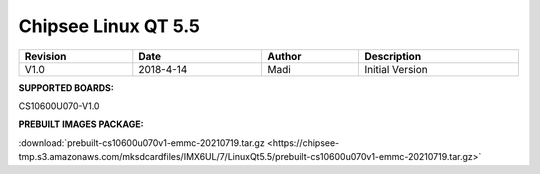 .. sectnum::
   :start: 1
   :suffix: .

Chipsee Linux QT 5.5
####################
  
.. centered:: Chipsee Linux QT 5.5 User Manual

.. image:: /Media/Chipsee_Logo_Full.png
   :align: center

.. table::
   :align: center
   :width: 100%

   +----------+-----------+--------+-----------------+
   | Revision |    Date   | Author |   Description   |
   +==========+===========+========+=================+
   |   V1.0   | 2018-4-14 |  Madi  | Initial Version |
   +----------+-----------+--------+-----------------+

**SUPPORTED BOARDS:**

CS10600U070-V1.0

.. _LQt_pkg:

**PREBUILT IMAGES PACKAGE:**

:download:`prebuilt-cs10600u070v1-emmc-20210719.tar.gz <https://chipsee-tmp.s3.amazonaws.com/mksdcardfiles/IMX6UL/7/LinuxQt5.5/prebuilt-cs10600u070v1-emmc-20210719.tar.gz>`
